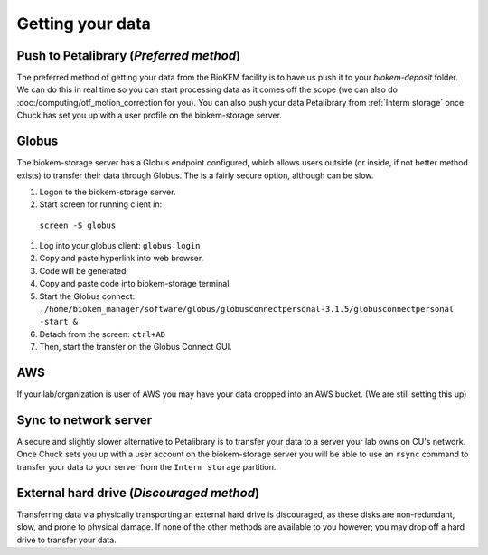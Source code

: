 Getting your data
=================

.. image:: images/schematic_networked.png
   :width: 300
   :align: right

Push to Petalibrary (*Preferred method*)
----------------------------------------
The preferred method of getting your data from the BioKEM facility is to have us push
it to your `biokem-deposit` folder. We can do this in real time so you can start 
processing data as it comes off the scope (we can also do 
:doc:/computing/otf_motion_correction for you). You can also push your data 
Petalibrary from :ref:`Interm storage` once Chuck has set you up with a user profile 
on the biokem-storage server.

Globus
------
The biokem-storage server has a Globus endpoint configured, which allows users
outside (or inside, if not better method exists) to transfer their data through
Globus. The is a fairly secure option, although can be slow.

#. Logon to the biokem-storage server.
#. Start screen for running client in:
  ``screen -S globus``
#. Log into your globus client:
   ``globus login``
#. Copy and paste hyperlink into web browser.
#. Code will be generated.
#. Copy and paste code into biokem-storage terminal.
#. Start the Globus connect: 
   ``./home/biokem_manager/software/globus/globusconnectpersonal-3.1.5/globusconnectpersonal -start &``
#. Detach from the screen:
   ``ctrl+AD``
#. Then, start the transfer on the Globus Connect GUI. 

AWS
---
If your lab/organization is user of AWS you may have your data dropped into an
AWS bucket. (We are still setting this up)

Sync to network server
----------------------
A secure and slightly slower alternative to Petalibrary is to transfer your data
to a server your lab owns on CU's network. Once Chuck sets you up with a user 
account on the biokem-storage server you will be able to use an ``rsync`` command
to transfer your data to your server from the ``Interm storage`` partition.

External hard drive (*Discouraged method*)
------------------------------------------
Transferring data via physically transporting an external hard drive is discouraged,
as these disks are non-redundant, slow, and prone to physical damage. If none of
the other methods are available to you however; you may drop off a hard drive to
transfer your data.
